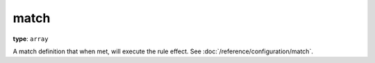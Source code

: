 match
^^^^^

**type**: ``array``

A match definition that when met, will execute the rule effect.
See :doc:`/reference/configuration/match`.
